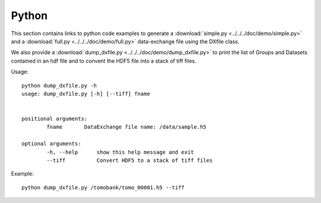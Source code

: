 Python
======

This section contains links to python code examples to generate a :download:`simple.py <../../../doc/demo/simple.py>`
and a :download:`full.py <../../../doc/demo/full.py>` data-exchange file using the DXfile class.

We also provide a  :download:`dump_dxfile.py <../../../doc/demo/dump_dxfile.py>` to print the list of Groups and Datasets contained in an hdf file and to convent
the HDF5 file into a stack of tiff files.

Usage: ::

	python dump_dxfile.py -h
	usage: dump_dxfile.py [-h] [--tiff] fname

	
	positional arguments:
  		fname       DataExchange file name: /data/sample.h5

	optional arguments:
  		-h, --help  	show this help message and exit
  		--tiff      	Convert HDF5 to a stack of tiff files

Example: ::

	python dump_dxfile.py /tomobank/tomo_00001.h5 --tiff



